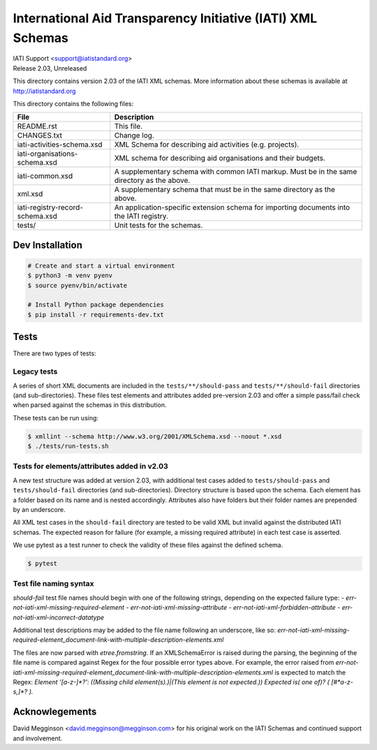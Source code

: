 International Aid Transparency Initiative (IATI) XML Schemas
============================================================

.. image:: https://github.com/IATI/IATI-Schemas/workflows/CI_Tests/badge.svg
   :target: https://github.com/IATI/IATI-Schemas/actions

| IATI Support <support@iatistandard.org>
| Release 2.03, Unreleased

This directory contains version 2.03 of the IATI XML schemas. More information about these schemas is available at http://iatistandard.org

This directory contains the following files:

=============================== ========================================
File                            Description
=============================== ========================================
README.rst                      This file.

CHANGES.txt                     Change log.

iati-activities-schema.xsd      XML Schema for describing aid activities
                                (e.g. projects).

iati-organisations-schema.xsd   XML schema for describing aid
                                organisations and their budgets.

iati-common.xsd                 A supplementary schema with common
                                IATI markup.  Must be in the same
                                directory as the above.

xml.xsd                         A supplementary schema that must be in
                                the same directory as the above.

iati-registry-record-schema.xsd An application-specific extension
                                schema for importing documents into
                                the IATI registry.

tests/                          Unit tests for the schemas.
=============================== ========================================

Dev Installation
----------------

.. code-block:: bash

  # Create and start a virtual environment
  $ python3 -m venv pyenv
  $ source pyenv/bin/activate

  # Install Python package dependencies
  $ pip install -r requirements-dev.txt


Tests
-----

There are two types of tests:

Legacy tests
~~~~~~~~~~~~

A series of short XML documents are included in the ``tests/**/should-pass``  and ``tests/**/should-fail`` directories (and sub-directories). These files test elements and attributes added pre-version 2.03 and offer a simple pass/fail check when parsed against the schemas in this distribution.

These tests can be run using:

.. code-block:: bash

   $ xmllint --schema http://www.w3.org/2001/XMLSchema.xsd --noout *.xsd
   $ ./tests/run-tests.sh

Tests for elements/attributes added in v2.03
~~~~~~~~~~~~~~~~~~~~~~~~~~~~~~~~~~~~~~~~~~~~

A new test structure was added at version 2.03, with additional test cases added to ``tests/should-pass`` and ``tests/should-fail`` directories (and sub-directories). Directory structure is based upon the schema. Each element has a folder based on its name and is nested accordingly. Attributes also have folders but their folder names are prepended by an underscore.

All XML test cases in the ``should-fail`` directory are tested to be valid XML but invalid against the distributed IATI schemas.  The expected reason for failure (for example, a missing required attribute) in each test case is asserted.

We use pytest as a test runner to check the validity of these files against the defined schema.

.. code-block:: bash

   $ pytest


Test file naming syntax
~~~~~~~~~~~~~~~~~~~~~~~

`should-fail` test file names should begin with one of the following strings, depending on the expected failure type:
- `err-not-iati-xml-missing-required-element`
- `err-not-iati-xml-missing-attribute`
- `err-not-iati-xml-forbidden-attribute`
- `err-not-iati-xml-incorrect-datatype`

Additional test descriptions may be added to the file name following an underscore, like so:
`err-not-iati-xml-missing-required-element_document-link-with-multiple-description-elements.xml`

The files are now parsed with `etree.fromstring`.
If an XMLSchemaError is raised during the parsing, the beginning of the file name is compared against Regex for the four possible error types above.
For example, the error raised from `err-not-iati-xml-missing-required-element_document-link-with-multiple-description-elements.xml` is expected to match the Regex:
`Element '[a-z-]*?': ((Missing child element\(s\)\.)|(This element is not expected\.)) Expected is( one of)? \( [#\*a-z-\s,]*? \)\.`


Acknowlegements
---------------

David Megginson <david.megginson@megginson.com> for his original work on the IATI Schemas and continued support and involvement.
